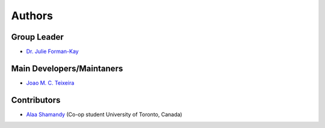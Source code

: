 Authors
=======

Group Leader
------------

* `Dr. Julie Forman-Kay`_

Main Developers/Maintaners
--------------------------

* `Joao M. C. Teixeira`_

Contributors
------------

* `Alaa Shamandy`_  (Co-op student University of Toronto, Canada)

.. _Dr. Julie Forman-Kay: https://github.com/julie-forman-kay-lab
.. _Joao M. C. Teixeira: https://github.com/joaomcteixeira
.. _Alaa Shamandy: https://github.com/AlaaShamandy
